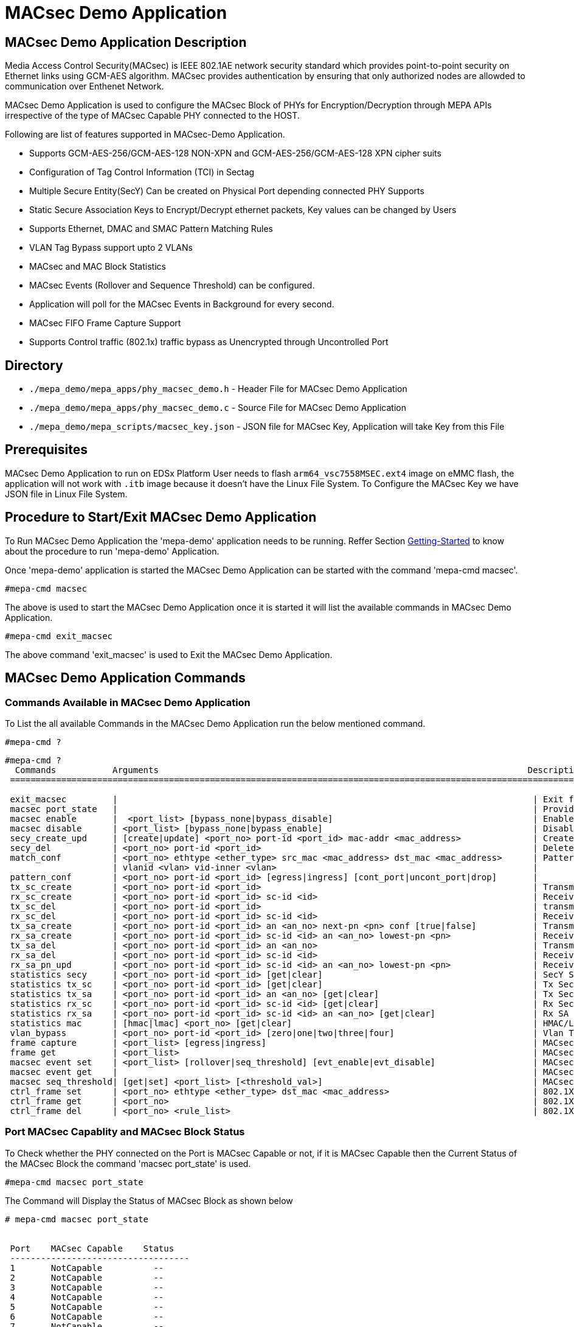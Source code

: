 // Copyright (c) 2004-2020 Microchip Technology Inc. and its subsidiaries.
// SPDX-License-Identifier: MIT

= MACsec Demo Application

== MACsec Demo Application Description
Media Access Control Security(MACsec) is IEEE 802.1AE network security standard which
provides point-to-point security on Ethernet links using GCM-AES algorithm. MACsec provides
authentication by ensuring that only authorized nodes are allowded to communication over
Enthenet Network.

MACsec Demo Application is used to configure the MACsec Block of PHYs for Encryption/Decryption
through MEPA APIs irrespective of the type of MACsec Capable PHY connected to the HOST.

Following are list of features supported in MACsec-Demo Application.

* Supports GCM-AES-256/GCM-AES-128 NON-XPN and GCM-AES-256/GCM-AES-128 XPN cipher suits

* Configuration of Tag Control Information (TCI) in Sectag
* Multiple Secure Entity(SecY) Can be created on Physical Port depending connected PHY Supports
* Static Secure Association Keys to Encrypt/Decrypt ethernet packets, Key values can be changed by Users
* Supports Ethernet, DMAC and SMAC Pattern Matching Rules
* VLAN Tag Bypass support upto 2 VLANs
* MACsec and MAC Block Statistics
* MACsec Events (Rollover and Sequence Threshold) can be configured.
* Application will poll for the MACsec Events in Background for every second.
* MACsec FIFO Frame Capture Support
* Supports Control traffic (802.1x) traffic bypass as Unencrypted through Uncontrolled Port

== Directory
* `./mepa_demo/mepa_apps/phy_macsec_demo.h` - Header File for MACsec Demo Application
* `./mepa_demo/mepa_apps/phy_macsec_demo.c` - Source File for MACsec Demo Application
* `./mepa_demo/mepa_scripts/macsec_key.json` - JSON file for MACsec Key, Application will take Key from this File

== Prerequisites
MACsec Demo Application to run on EDSx Platform User needs to flash `arm64_vsc7558MSEC.ext4` image on 
eMMC flash, the application will not work with `.itb` image because it doesn't have the Linux File System.
To Configure the MACsec Key we have JSON file in Linux File System.

== Procedure to Start/Exit MACsec Demo Application

To Run MACsec Demo Application the 'mepa-demo' application needs to be running.
Reffer Section link:#mepa_demo/docs/getting-started[Getting-Started] to know about the procedure 
to run 'mepa-demo' Application.

Once 'mepa-demo' application is started the MACsec Demo Application can be started with the command
'mepa-cmd macsec'.

----
#mepa-cmd macsec 
----

The above is used to start the MACsec Demo Application once it is started it will list the available commands in 
MACsec Demo Application.

----
#mepa-cmd exit_macsec
----

The above command 'exit_macsec' is used to Exit the MACsec Demo Application.

== MACsec Demo Application Commands

=== Commands Available in MACsec Demo Application
To List the all available Commands in the MACsec Demo Application run the below mentioned command.
----
#mepa-cmd ?
----
----
#mepa-cmd ?
  Commands           Arguments                                                                        Description
 =================================================================================================================================

 exit_macsec         |                                                                                 | Exit from MACsec Application
 macsec port_state   |                                                                                 | Provides MACsec Capability and MACsec State of all Ports
 macsec enable       |  <port_list> [bypass_none|bypass_disable]                                       | Enables MACsec Block
 macsec disable      | <port_list> [bypass_none|bypass_enable]                                         | Disables MACsec Block
 secy_create_upd     | [create|update] <port_no> port-id <port_id> mac-addr <mac_address>              | Create/Update Secure Entity
 secy_del            | <port_no> port-id <port_id>                                                     | Deletes available Secure Entity
 match_conf          | <port_no> ethtype <ether_type> src_mac <mac_address> dst_mac <mac_address>      | Pattern Matching Params
                     | vlanid <vlan> vid-inner <vlan>                                                  |
 pattern_conf        | <port_no> port-id <port_id> [egress|ingress] [cont_port|uncont_port|drop]       |
 tx_sc_create        | <port_no> port-id <port_id>                                                     | Transmit Secure Channel Create
 rx_sc_create        | <port_no> port-id <port_id> sc-id <id>                                          | Receive Secure Channel Create
 tx_sc_del           | <port_no> port-id <port_id>                                                     | transmit Secure Channel Delete
 rx_sc_del           | <port_no> port-id <port_id> sc-id <id>                                          | Receive Secure Channel Delete
 tx_sa_create        | <port_no> port-id <port_id> an <an_no> next-pn <pn> conf [true|false]           | Transmit Secure Association Create
 rx_sa_create        | <port_no> port-id <port_id> sc-id <id> an <an_no> lowest-pn <pn>                | Receive Secure Association Create
 tx_sa_del           | <port_no> port-id <port_id> an <an_no>                                          | Transmit Secure Association Delete
 rx_sa_del           | <port_no> port-id <port_id> sc-id <id>                                          | Receive Secure Association Delete
 rx_sa_pn_upd        | <port_no> port-id <port_id> sc-id <id> an <an_no> lowest-pn <pn>                | Receive SA Lowest PN Update
 statistics secy     | <port_no> port-id <port_id> [get|clear]                                         | SecY Staticstics Get or Clear
 statistics tx_sc    | <port_no> port-id <port_id> [get|clear]                                         | Tx Secure Channel Statistics Get or Clear
 statistics tx_sa    | <port_no> port-id <port_id> an <an_no> [get|clear]                              | Tx Secure Association Statistics Get or Clear
 statistics rx_sc    | <port_no> port-id <port_id> sc-id <id> [get|clear]                              | Rx Secure Channel Statistics Get or Clear
 statistics rx_sa    | <port_no> port-id <port_id> sc-id <id> an <an_no> [get|clear]                   | Rx SA Statistics Get or Clear
 statistics mac      | [hmac|lmac] <port_no> [get|clear]                                               | HMAC/LMAC Statistics Get or Clear
 vlan_bypass         | <port_no> port-id <port_id> [zero|one|two|three|four]                           | Vlan Tag Bypass Configuration
 frame capture       | <port_list> [egress|ingress]                                                    | MACsec FIFO Frame Capture Configuration
 frame get           | <port_list>                                                                     | MACsec FIFO Captured Frame Get
 macsec event set    | <port_list> [rollover|seq_threshold] [evt_enable|evt_disable]                   | MACsec Event Enable or Disable
 macsec event get    |                                                                                 | MACsec Event Status of all Ports
 macsec seq_threshold| [get|set] <port_list> [<threshold_val>]                                         | MACsec Sequence Thresold Val Set or Get
 ctrl_frame set      | <port_no> ethtype <ether_type> dst_mac <mac_address>                            | 802.1X Control Traffic Bypass Confg Set
 ctrl_frame get      | <port_no>                                                                       | 802.1X Control Traffic Bypass Confg Get
 ctrl_frame del      | <port_no> <rule_list>                                                           | 802.1X Control Traffic Bypass Confg Del
----

=== Port MACsec Capablity and MACsec Block Status
To Check whether the PHY connected on the Port is MACsec Capable or not, if it is MACsec Capable then the 
Current Status of the MACsec Block the command 'macsec port_state' is used.

----
#mepa-cmd macsec port_state
----
The Command will Display the Status of MACsec Block as shown below

----
# mepa-cmd macsec port_state


 Port    MACsec Capable    Status
 -----------------------------------
 1       NotCapable          --
 2       NotCapable          --
 3       NotCapable          --
 4       NotCapable          --
 5       NotCapable          --
 6       NotCapable          --
 7       NotCapable          --
 8       NotCapable          --
 9       NotCapable          --
 10      NotCapable          --
 11      NotCapable          --
 12      NotCapable          --
 13      Capable           Enabled
 14      Capable           Disabled
 15      Capable           Disabled
 16      Capable           Disabled
 17      NotCapable          --
 18      NotCapable          --
 19      NotCapable          --
 20      NotCapable          --
----

=== MACsec Block Enable/Disable
If the PHY Connected on the Port is MACsec Capable the following command is used to enable/disable or 
bypass the MACsec Block.

  * mepa-cmd macsec enable <port_list> [bypass_none|bypass_disable] - `Enable MACsec Block`
  * mepa-cmd macsec disable <port_list> [bypass_none|bypass_disable] - `Disable/Bypass MACsec Block`

The argument `bypass_none` is used to Enable/Disable both MAC and MACsec Block whereas `bypass_enable` will
put MACsec Block in Bypass and `bypass_disable` will disable the MACsec Block from Bypass.

Note :: macsec enable command needs to be called atleast once for the Port either to enable MACsec Block
or to put MACsec Block in Bypass otherwise application with throw error.

=== Secury Entity(SecY) Create/Update configuration
Secy create command is used to create secy instance which is associated with virtual port.
A SecY contains one transmit Secure Channel (SC) and zero or more receive SCs. Each SecY on the port is
identified by unique `port_id` value.

  * mepa-cmd secy_create_upd  create <port_no> port_id <port_id> mac-addr <00-00-00-00-00-00> - `Create SecY`
  * mepa-cmd secy_create_upd  update <port_no> port_id <port_id> mac-addr <00-00-00-00-00-00> - `Update SecY`

Each MACsec Processed packet will have Sectag attached to the packet,this application supports configuring
those Sectag Paramters this command `secy_create_upd` will ask sectag related inputs from User one by one.

----
# mepa-cmd secy_create_upd create 13 port-id 4 mac-addr 00-00-00-00-00-01

 SECTAG PARAMETERS CONFIGURATION ........................


 Protect Frames [1 : true, 0 : false] : 1

 Select Frame Validation [0 : Disable, 1 : Strict , 2 : Check] : 1

 Select Cipher Suit [0 : GCM-AES-128,  1 : GCM-AES-256,  2 : GCM-AES-XPN-128,  3 : GCM-AES-XPN-256] : 0

 Sectag length [0 : 16-byte Sectag,  1 : 8-Byte Sectag] : 1

 End Station(ES) Bit in Sectag (0 or 1) : 0

 Single Copy Broadcast (SCB) in Sectag (0 or 1) : 0


 ...... SecY Created on Port : 12 with port_id : 4......
----

The above example will provide the list of Sectag Configurable paramters that MACsec Demo Application 
Supports.

=== Pattern Matching Rule Configuration
The MACsec engine uses a set of pattern matching rules to compare incoming packets.The pattern matching parameters,
such as the incoming packet's ether type, destination MAC address, source MAC address and we can match outer 2 VLAN Ids.

The Pattern matching parameters can be provide with help of following command.

    * mepa-cmd match_conf <port_no> ethtype <ethertype> src_mac <XX-XX-XX-XX-XX-XX> dst_mac <XX-XX-XX-XX-XX-XX> vlanid <vlanid> vid-inner <inner_vlanid>

To Configure the Direction ,action and enable the paramters which need to be matched the following command needs
to be called as mandatory to configure the Egress/ingress and pattern matching configuration.

    * mepa-cmd pattern_conf <port_no> port_id <port_id> [egress | ingress] [cont_port| uncont_port]

Following is the Example to configure the Pattern Matching for MACsec Block.

----
# mepa-cmd match_conf 13 ethtype 2048 src_mac 00-01-02-03-04-04 dst_mac 00-02-03-04-05-06 vlanid 0 vid-inner 0
 ...... Match Parameters configured......
#
#
#
# mepa-cmd pattern_conf 13 port-id 4 egress cont_port

 0 = Disable Pattern Matching
 1 = DMAC Pattern Matching
 2 = Ethertype Patter Matching
 3 = SMAC Pattern MAtching
 4 = DMAC and Ethertype Match
 5 = SMAC and Ethertype Match
 6 = DMAC and SMAC Matching
 7 = DMAC, Ethertype and SMAC Matching
 8 = Outer VLAN ID Match
 9 = Inner VLAN ID Match

 Parameter that needs to be Matched : 2


 ...... Pattern Matching rule is Configured ......
#
----

The pattern Matching rules available in the application is available in above example, user can select what ever the
rule that needs to be matched with the packet and value provided in the command `match_conf` for that SecY.

=== Transmit Secure Channel Create/Delete
The command below is used to create or delete the Transmit Secure Channel. Each SecY will have one
Transmit Secure channel.

    * mepa-cmd tx_sc_create <port_no> port_id <port_id> - `Create Tx Secure channel`
    * mepa-cmd tx_sc_del <port_no> port_id <port_id> - `Delete Tx Secure Channel`

=== Transmit Secure Association Create/Delete
The Command is used to create the Transmit Secure Association. Each SC can have maximum of four active SAs and the 
Secure Association in each secure channel is identified by unique Association Number (AN) which can be from 0 to 3.

    * mepa-cmd tx_sa_create <port_no> port_id <port_id> an <an> next_pn <pn> conf [true | false] - `Create Tx SA`

The Arugument `an` is association number, `next_pn` indicates the Packet Number field value for the First Encrypted
Packet of this Secure Association which will be incremented by one automatically for each packet this SA is Processing.

The Argument `conf` is used to enable the confidentiality protection of MACsec Engine.
    * true -- Encrypt the Packet
    * false -- Only Integrity Protected no encryption

This Command will Configure the `Secure Association key(SAK)` for each Secure Association. By Default this Command will
open a file `macsec_key.json` available in path `./mepa_demo/mepa_scripts/` and read the value of SAK and configure.

If user wants to change the Key values then he can open 'macsec_key.json' file and edit the Key values and Create new 
Secure Association. User can also new JSON file with SAK values in same formate as such as 'macsec_key.json' and provide
the file name as the input to command tx_sa_create which will be one of the input of this command.

Note :: The Firmware image `itb` doesnot have linux file system so for the MACsec Demo Application we need to flash `ext4`
image.

To delete any Secure association use command tx_sa_del which is mentioned below.
    * mepa-cmd tx_sa_del <port_no> port_id <port_id> an <an>

The below example shows the execution of command to create Transmit Secure Association with default file macsec_key.json.

----
# mepa-cmd tx_sa_create 13 port-id 4 an 1 next-pn 1 conf true


        d - Default File for MACsec SAK "macsec_key.json"
        Enter MACsec SAK File Name default(press d) or enter file name : d

 ...... Transmit Secure Association an = 1 Created for Channel id :4 ......
----

In below example new Tx SA is created with new JSON file created in same formate to that of macsec_key.json
----
# mepa-cmd tx_sa_create 13 port-id 4 an 1 next-pn 1 conf true


        d - Default File for MACsec SAK "macsec_key.json"
        Enter MACsec SAK File Name default(press d) or enter file name : new_macsec_key.json

 ...... Transmit Secure Association an = 1 Created for Channel id :4 ......
----

=== Receive Secure Channel Create
This command is used to create the Receive Secure channel (Rx SC). Each SecY will supports multiple Receive Secure Channels
and the number of Rx SC depends on the type of PHY Connected on the Physical Port. Each Receive Secure channel is identified
by the Secure Channel Identifier (SCI) which comprises of 48-bit MAC address of device transmitting which will be provided in 
secy create command and 16-bit channel identifier(`sc_id`).

    * mepa-cmd rx_sc_create <port_no> port_id <port_id> sc_id <id> 

To Delete the Receive Secure Channel use the below Command 

    * mepa-cmd rx_sc_del <port_no> port_id <port_id> sc_id <id>

=== Receive Secure Association Create/Delete
The Secure Association for the Receive Secure channel is created with this command. A maximum of four active Secure Associations 
can be created with each Receive Secure Channel, and each Secure Association in RxSC is uniquely recognized by Association Number (AN).

Similar to Tx SA Create Receive Secure Association Create will open a JSON file provided as input to get the SAK values.

    * mepa-cmd rx_sa_create <port_no> port_id <port_id> sc_id <id> an <an> lowest_pn <pn> - `Create Rx SA`
    * mepa-cmd rx_sa_del <port_no> port_id <port_id> sc_id <id> an <an> - `Delete Rx SA`

The argument `lowest_pn` is the value of Packet Number the MACsec Block is Expecting to Decrypt next.

----
# mepa-cmd rx_sc_create 19 port-id 4 sc-id 1

 ...... Receive Secure Channel Created on port 18 for SecY with Port id :4......
#
#
#
#
# mepa-cmd rx_sa_create 19 port-id 4 sc-id 1 an 0 lowest-pn 1


        d - Default File for MACsec SAK "macsec_key.json"
        Enter MACsec SAK File Name default(press d) or enter file name : d

 ...... Receive Secure Association an = 0 Created for Channel id :1 ......
#
#
----

=== Get MACsec Statistics
The following are the commands which is used to get the Statistics of MACsec Engine. MACsec Supports various Statistics 
Counters such as SecY counters, Secure Channel Counters and Secure Association Counters so can get the statistics of 
packets that each SecY of MACsec Block Processed.

    * mepa-cmd statistics secy <port_no> port_id <port_id> get                     - `SecY Statistics`
    * mepa-cmd statistics tx_sc <port_no> port_id <port_id> get                    - `Tx SC Statistics`
    * mepa-cmd statistics tx_sa <port_no> port_id <port_id> an <an> get            - `Tx SA Statistics`
    * mepa-cmd statistics rx_sc <port_no> port_id <port_id> sc_id <id> get         - `Rx SC Statistics`
    * mepa-cmd statistics rx_sa <port_no> port_id <port_id> sc_id <id> an <an> get - `Rx SA Statistics`

The following example provided the SecY,SC and SA Statistics

----
#// SecY Statistics Get
#
# mepa-cmd statistics secy 13 port-id 4 get


 Secy Statistics
 ============================
 in_pkts_untagged               : 0               in_pkts_no_tag                 : 0
 in_pkts_bad_tag                : 0               in_pkts_unknown_sci            : 0
 in_pkts_no_sci                 : 0               in_pkts_overrun                : 0
 in_octets_validated            : 0               in_octets_decrypted            : 0
 out_pkts_untagged              : 0               out_pkts_too_long              : 0
 out_octets_protected           : 0               out_octets_encrypted           : 960
#
#
# mepa-cmd statistics tx_sc 13 port-id 4 get

 Transmit Secure Channel Statistics
 ===============================================
 out_pkts_protected             : 0               out_pkts_encrypted             : 20
 out_octets_protected           : 0               out_octets_encrypted           : 960
#
#
#
# mepa-cmd statistics tx_sa 13 port-id 4 an 1 get


 Transmit Secure Association Statistics
 ==================================================
 out_pkts_protected             : 0
 out_pkts_encrypted             : 20

#
# mepa-cmd statistics rx_sc 13 port-id 4 sc-id 2 get

 Receive Secure Channel Statistics
 =================================================
 in_pkts_unchecked              : 0               in_pkts_delayed                : 0
 in_pkts_late                   : 0               in_pkts_ok                     : 0
 in_pkts_invalid                : 0               in_pkts_not_valid              : 0
 in_pkts_not_using_sa           : 0               in_pkts_unused_sa              : 0
 in_octets_validated            : 0               in_octets_decrypted            : 0
----

=== Clear MACsec Statistics
The MACsec Statistics Counters can be Cleared with help of following Commands


    * mepa-cmd statistics secy <port_no> port_id <port_id> clear                     - `Clear SecY Statistics`
    * mepa-cmd statistics tx_sc <port_no> port_id <port_id> clear                    - `Clear Tx SC Statistics`
    * mepa-cmd statistics tx_sa <port_no> port_id <port_id> an <an> clear            - `Clear Tx SA Statistics`
    * mepa-cmd statistics rx_sc <port_no> port_id <port_id> sc_id <id> clear         - `Clear Rx SC Statistics`
    * mepa-cmd statistics rx_sa <port_no> port_id <port_id> sc_id <id> an <an> clear - `Clear Rx SA Statistics`
	
=== Get or Clear MAC Block Counters
The following commands are used to get the Transmited and Received Packet Count of Host MAC and Line MAC and 
it also provides the packet error counters.

    * mepa-cmd statistics mac hmac <port_no> get    - `Host MAC Statistics Get`
    * mepa-cmd statistics mac lmac <port_no> get    - `Line MAC Statistics Get`
    * mepa-cmd statistics mac hmac <port_no> clear  - `Host MAC Statistics Clear`
    * mepa-cmd statistics mac lmac <port_no> clear  - `Line MAC Statistics Clear`

The following example will provide getting Host MAC and Line MAC Statistics
----
#
# mepa-cmd statistics mac hmac 13 get


 HOST MAC Statistics
 ============================
 if_rx_octets                   : 1280            if_rx_in_bytes                 : 1600
 if_rx_pause_pkts               : 0               if_rx_ucast_pkts               : 20
 if_rx_multicast_pkts           : 0               if_rx_broadcast_pkts           : 0
 if_rx_discards                 : 0               if_rx_errors                   : 0
 if_rx_StatsPkts                : 20              if_rx_CRCAlignErrors           : 0
 if_rx_UndersizePkts            : 0               if_rx_OversizePkts             : 0
 if_rx_Fragments                : 0               if_rx_Jabbers                  : 0
 if_rx_Pkts64Octets             : 20              if_rx_Pkts65to127Octets        : 0
 if_rx_Pkts128to255Octets       : 0               if_rx_Pkts256to511Octets       : 0
 if_rx_Pkts512to1023Octets      : 0               if_rx_Pkts1024to1518Octets     : 0
 if_rx_Pkts1519toMaxOctets      : 0


 if_tx_octets                   : 0               if_tx_errors                   : 0
 if_tx_pause_pkts               : 0               if_tx_ucast_pkts               : 0
 if_tx_multicast_pkts           : 0               if_tx_broadcast_pkts           : 0
 if_tx_StatsPkts                : 0               if_tx_DropEvents               : 0
 if_tx_Pkts64Octets             : 0               if_tx_Pkts65to127Octets        : 0
 if_tx_Pkts128to255Octets       : 0               if_tx_Pkts256to511Octets       : 0
 if_tx_Pkts512to1023Octets      : 0               if_tx_Pkts1024to1518Octets     : 0
 if_tx_Pkts1519toMaxOctets      : 0               if_tx_Collisions               : 0
#
#
#
# mepa-cmd statistics mac lmac 13 get


 LINE MAC Statistics
 ============================
 if_rx_octets                   : 0               if_rx_in_bytes                 : 0
 if_rx_pause_pkts               : 0               if_rx_ucast_pkts               : 0
 if_rx_multicast_pkts           : 0               if_rx_broadcast_pkts           : 0
 if_rx_discards                 : 0               if_rx_errors                   : 0
 if_rx_StatsPkts                : 0               if_rx_CRCAlignErrors           : 0
 if_rx_UndersizePkts            : 0               if_rx_OversizePkts             : 0
 if_rx_Fragments                : 0               if_rx_Jabbers                  : 0
 if_rx_Pkts64Octets             : 0               if_rx_Pkts65to127Octets        : 0
 if_rx_Pkts128to255Octets       : 0               if_rx_Pkts256to511Octets       : 0
 if_rx_Pkts512to1023Octets      : 0               if_rx_Pkts1024to1518Octets     : 0
 if_rx_Pkts1519toMaxOctets      : 0


 if_tx_octets                   : 2200            if_tx_errors                   : 0
 if_tx_pause_pkts               : 0               if_tx_ucast_pkts               : 30
 if_tx_multicast_pkts           : 0               if_tx_broadcast_pkts           : 0
 if_tx_StatsPkts                : 20              if_tx_DropEvents               : 0
 if_tx_Pkts64Octets             : 0               if_tx_Pkts65to127Octets        : 20
 if_tx_Pkts128to255Octets       : 0               if_tx_Pkts256to511Octets       : 0
 if_tx_Pkts512to1023Octets      : 0               if_tx_Pkts1024to1518Octets     : 0
 if_tx_Pkts1519toMaxOctets      : 0               if_tx_Collisions               : 0
#
#
----

=== Receive SA Lowest Packet Number Update
The Receive Secure Association will expect the Packet Number field in Transform Record Register, where this field
will increament by one after each packet is processed by MACsec Block.

The following command will configure the next Expected Packet Number by the MACsec Block in Transform Record Register.

    * mepa-cmd rx_sa_pn_upd <port_no> port-id <port_id> sc-id <id> an <an_no> lowest-pn <pn>
	
	
=== MACsec FIFO Frame Capture
MACsec Block has FIFO in both Egress and Ingress direction to capture the packet processed by the MACsec Block.
The Packet sent should be less then 504 bytes for the MACsec FIFO to capture the packet, if the packet size exceeds
504 bytes the packet will not be captured in MACsec FIFO.

The following MACsec Command will Enable the MACsec FIFO and configure the direction in which it needs to capture,
which has a argument '[egress|ingress]' to select the direction of Packet capture.

    * mepa-cmd frame capture <port_list> [egress|ingress]
	
Once the FIFO Packet Capture is enabled send the packet to MACsec Block and use the following command to get the
captured frame in FIFO.

    * mepa-cmd frame get <port_list>
	
Note :: The MACsec FIFO will Capture the First Packet after the FIFO is enable.

----
# mepa-cmd frame capture 13 egress

 ...... MACsec FIFO Enabled on port 12 send packets to capture ......
# 
# 
# 
# mepa-cmd frame get 13

 Frame Captured on Port 12
 ===============================================

 Length of Frame Captured : 92

0x0  | 00 00 00 00 00 08 00 00  00 00 00 02 88 e5 7d 00 
0x10 | 00 00 00 01 00 00 00 00  00 01 00 04 45 64 76 92 
0x20 | 27 0b 0c d5 dc 0c 61 09  0e ce bf f9 78 21 e6 c2 
0x30 | de 10 f0 25 97 e0 62 72  75 de d4 fd e0 93 12 5f 
0x40 | 6a 14 27 9c 5f f6 33 02  cf 1d 0c ae 89 34 06 82 
0x50 | a5 e7 e1 ac 9d a8 87 01  66 29 f7 e7 

# 
----


=== MACsec Event Configuration
MACsec Supports two event `Rollover` and `sequence threshold event`.

 * `Rollover event` - Event is generated if the Tx SA Packet number rollover from Max value to zero
 * `Sequence threshold event` - Event is genrated when the Packet Number of Tx SA reaches the threshold value configured
 
The following command is used to enable the MACsec Event.

    * mepa-cmd macsec event set <port_list> [rollover|seq_threshold] [evt_enable|evt_disable]

=== MACsec Event Status Get
The Command will provide the MACsec Event Enable Status and Event Status of all Ports on EDSx.
If the Event is hit then it will provide Status as `Triggered` or else as `Not Triggered`

The following example will provide how to enable MACsec event and get the status of Event

----
# mepa-cmd macsec event get

 Port No   Rollover event     Threshold event   Rollover Status    Threshold Status
 --------------------------------------------------------------------------------------
 1         Disabled           Disabled             --                --
 2         Disabled           Disabled             --                --
 3         Disabled           Disabled             --                --
 4         Disabled           Disabled             --                --
 5         Disabled           Disabled             --                --
 6         Disabled           Disabled             --                --
 7         Disabled           Disabled             --                --
 8         Disabled           Disabled             --                --
 9         Disabled           Disabled             --                --
 10        Disabled           Disabled             --                --
 11        Disabled           Disabled             --                --
 12        Disabled           Disabled             --                --
 13        Disabled           Disabled             --                --
 14        Disabled           Disabled             --                --
 15        Disabled           Disabled             --                --
 16        Disabled           Disabled             --                --
 17        Disabled           Disabled             --                --
 18        Disabled           Disabled             --                --
 19        Disabled           Disabled             --                --
 20        Disabled           Disabled             --                --

#
# //Enable Rollover Event
# mepa-cmd macsec event set 13,14 rollover evt_enable
#
#
# mepa-cmd macsec event get

 Port No   Rollover event     Threshold event   Rollover Status    Threshold Status
 --------------------------------------------------------------------------------------
 1         Disabled           Disabled             --                --
 2         Disabled           Disabled             --                --
 3         Disabled           Disabled             --                --
 4         Disabled           Disabled             --                --
 5         Disabled           Disabled             --                --
 6         Disabled           Disabled             --                --
 7         Disabled           Disabled             --                --
 8         Disabled           Disabled             --                --
 9         Disabled           Disabled             --                --
 10        Disabled           Disabled             --                --
 11        Disabled           Disabled             --                --
 12        Disabled           Disabled             --                --
 13        Enabled            Disabled          Not Triggered        --
 14        Enabled            Disabled          Not Triggered        --
 15        Disabled           Disabled             --                --
 16        Disabled           Disabled             --                --
 17        Disabled           Disabled             --                --
 18        Disabled           Disabled             --                --
 19        Disabled           Disabled             --                --
 20        Disabled           Disabled             --                --

#
#
# // Enable Sequence threshold event
# mepa-cmd macsec event set 13,14 seq_threshold evt_enable
#
#
#
# mepa-cmd macsec event get

 Port No   Rollover event     Threshold event   Rollover Status    Threshold Status
 --------------------------------------------------------------------------------------
 1         Disabled           Disabled             --                --
 2         Disabled           Disabled             --                --
 3         Disabled           Disabled             --                --
 4         Disabled           Disabled             --                --
 5         Disabled           Disabled             --                --
 6         Disabled           Disabled             --                --
 7         Disabled           Disabled             --                --
 8         Disabled           Disabled             --                --
 9         Disabled           Disabled             --                --
 10        Disabled           Disabled             --                --
 11        Disabled           Disabled             --                --
 12        Disabled           Disabled             --                --
 13        Enabled            Enabled           Not Triggered    Not Triggered
 14        Enabled            Enabled           Not Triggered    Not Triggered
 15        Disabled           Disabled             --                --
 16        Disabled           Disabled             --                --
 17        Disabled           Disabled             --                --
 18        Disabled           Disabled             --                --
 19        Disabled           Disabled             --                --
 20        Disabled           Disabled             --                --
#
#
----

When the Packet Number Rollover Happens then `Rollover Status` will change to Triggered or else
when Packet Number reaches the configured Threshold Value the `Threshold Status` will change to 
Triggered.

=== MACsec Configuration Get
The command `conf_get` is used to get the Current configuration of SecY, SC and SA based on the 
input provided by the user.

    * mepa-cmd conf_get [secy|tx_sc|tx_sa|rx_sc|rx_sa] <port_no> port-id <port_id> sc-id <id> an <an_no>

Following are the commands to get the different configurations.

    * mepa-cmd conf_get secy <port_no> port-id <port_id> sc-id <id> an <an_no> - `SecY Conf Get`
    * mepa-cmd conf_get tx_sc <port_no> port-id <port_id> sc-id <id> an <an_no> - `Tx SC Conf Get`
    * mepa-cmd conf_get tx_sa <port_no> port-id <port_id> sc-id <id> an <an_no> - `Tx SA Conf Get`
    * mepa-cmd conf_get rx_sc <port_no> port-id <port_id> sc-id <id> an <an_no> - `Rx SC Conf Get`
    * mepa-cmd conf_get rx_sa <port_no> port-id <port_id> sc-id <id> an <an_no> - `Rx SA Conf get`

Note :: In SecY Conf_get the arguments `sc-id` and `an` are not required user can provide zero as the input
for these arguments, similarly for SC conf_get the argument `an` is not required can be given as zero.

Following example will provide the current configuration of SecY, SC and SA.

----
#
#
# mepa-cmd conf_get secy 13 port-id 4 sc-id 0 an 0


SecY Configuration for port no 12 with port id 4
=============================================================
Frame Validation          : Strict
Replay protect            : Disabled
Replay Window             : 0
Protect frames            : Enabled
always_include_sci        : Enabled
use_es                    : Disabled
use_scb                   : Enabled
confidentiality_offset    : 0
Cipher suit               : NON-XPN AES- 256
Mac Add                   : 0x0-0x1-0x2-0x3-0x4-0x5
#
#
#
#
#
# mepa-cmd conf_get tx_sc 13 port-id 4 sc-id 0 an 0
Tx Secure Channel Configuration for port no 12 with port id 4
=======================================================================
Protect frames            : Enabled
always_include_sci        : Enabled
use_es                    : Disabled
use_scb                   : Enabled
confidentiality_offset    : 0
#
#
#
#
#
# mepa-cmd conf_get tx_sa 13 port-id 4 sc-id 0 an 1
Tx Secure Association Configuration for port no 12 with port id 4
=============================================================================
Next Pn                   : 1
confidentiality           : Enabled
Active                    : Yes
Key                       : 10, 13, 7, 10, 2, 11, 13, 0, 3, 14, 10, 12, 8, 3, 5, 10, 6, 15, 6, 2, 0, 15, 13, 12, 11, 5, 0, 6, 11, 3, 4, 5
Hash Key                  : 115, 162, 61, 128, 18, 29, 226, 213, 168, 80, 37, 63, 207, 67, 18, 14
Salt                      : 0, 1, 2, 3, 4, 5, 6, 7, 8, 9, 110, 1
#
#
#
#
#
# mepa-cmd conf_get rx_sc 13 port-id 4 sc-id 5 an 0
Rx Secure Channel Configuration for port no 12 with port id 4 and channel id 5
=================================================================================================
Frame Validation          : Strict
Replay protect            : Disabled
Replay Window             : 0
confidentiality_offset    : 0
#
#
#
#
#
#
#
# mepa-cmd conf_get rx_sa 13 port-id 4 sc-id 5 an 2
Rx Secure Channel Configuration for port no 12 with port id 4 and channel id 5 and an = 2
====================================================================================================================
Lowest Pn                 : 3
Active                    : Yes
Key                       : 10, 13, 7, 10, 2, 11, 13, 0, 3, 14, 10, 12, 8, 3, 5, 10, 6, 15, 6, 2, 0, 15, 13, 12, 11, 5, 0, 6, 11, 3, 4, 5
Hash Key                  : 115, 162, 61, 128, 18, 29, 226, 213, 168, 80, 37, 63, 207, 67, 18, 14
Salt                      : 0, 1, 2, 3, 4, 5, 6, 7, 8, 9, 110, 1
#
#
----

=== 802.1X Control Frame Bypass Match Configuration
The command `ctrl_frame_match_set` is used to configure the MACsec engine to bypass the 802.1x Control traffic
without encrypting and without checking the integrity, it will pass the packet through uncontrolled port.

    * mepa-cmd ctrl_frame set <port_no> ethtype <ether_type> dst_mac <mac_address>

MACsec Engine Supports either Matching of DMAC or Ethertype or Both which will be one of the input of this Command.

----
# mepa-cmd ctrl_frame set 13 ethtype 2048 dst_mac 00-01-00-00-00-00


 1 = DMAC Pattern Matching
 2 = Ethertype Patter Matching
 3 = DMAC and Ethertype Match

 Parameter that needs to be Matched : 2

 ...... Control Frame Match Configured on port : 12  ......
#
#
----

=== 802.1X Control Frame Bypass Configuration Get
The command `ctrl_frame_match_get` is used to get the Control frame match configurations on the MACsec enabled port.
It will list all the control traffic configuration on the port (List all rule id configuration).

    * mepa-cmd ctrl_frame get <port_no>

The Command will display the all the Control Frame Configuration on that Port which will give the rule id and which
parameter matching is enabled. This rule-id is used to delete any control frame configuration.

----
#
#
# mepa-cmd ctrl_frame set 13 ethtype 2048 dst_mac 00-01-00-00-00-00


 1 = DMAC Pattern Matching
 2 = Ethertype Patter Matching
 3 = DMAC and Ethertype Match

 Parameter that needs to be Matched : 2

 ...... Control Frame Match Configured on port : 12  ......
#
#
#
#
# mepa-cmd ctrl_frame get 13


 Rules configured for 802.1X Control Traffic Bypass on Port 12
 ==================================================================================================

 Rule id   Ethertype      DMAC Address        Match
 ---------------------------------------------------------------------------------
  2         2048           00-01-00-00-00-00   Ethtype
#
#
#
#
#
# mepa-cmd ctrl_frame set 13 ethtype 2054 dst_mac 00-01-00-00-00-00


 1 = DMAC Pattern Matching
 2 = Ethertype Patter Matching
 3 = DMAC and Ethertype Match

 Parameter that needs to be Matched : 2

 ...... Control Frame Match Configured on port : 12  ......
#
#
# mepa-cmd ctrl_frame set 13 ethtype 2054 dst_mac 00-01-00-00-00-03


 1 = DMAC Pattern Matching
 2 = Ethertype Patter Matching
 3 = DMAC and Ethertype Match

 Parameter that needs to be Matched : 3

 ...... Control Frame Match Configured on port : 12  ......
#
#
# mepa-cmd ctrl_frame get 13


 Rules configured for 802.1X Control Traffic Bypass on Port 12
==================================================================================================

 Rule id   Ethertype      DMAC Address        Match
---------------------------------------------------------------------------------

 0         2054           00-01-00-00-03-06   DMAC and Ethtype
 2         2048           00-01-00-00-00-00   Ethtype
 3         2054           00-01-00-00-00-06   Ethtype
#
#
----

=== 802.1X Control Frame Bypass Configuration Delete
The Command `ctrl_frame_match_del` is used to delete the specified pattern matching rule on the MACsec Enabled port.

    * mepa-cmd ctrl_frame del <port_no> <rule_list>

Following Example will Del the Control Frame Bypass Configuration

----
#
#
# mepa-cmd ctrl_frame get 13


 Rules configured for 802.1X Control Traffic Bypass on Port 12
 ==================================================================================================

 Rule id   Ethertype      DMAC Address        Match
 ---------------------------------------------------------------------------------
 0         2054           00-01-00-00-03-06   DMAC and Ethtype
 2         2048           00-01-00-00-00-00   Ethtype
 3         2054           00-01-00-00-00-06   Ethtype

#
#
#
# mepa-cmd ctrl_frame del 13 0,3
#
#
#
# mepa-cmd ctrl_frame get 13


 Rules configured for 802.1X Control Traffic Bypass on Port 12
 ==================================================================================================

 Rule id   Ethertype      DMAC Address        Match
 ---------------------------------------------------------------------------------
 2         2048           00-01-00-00-00-00   Ethtype
#
#
#
----

=== MACsec Port Instance Get
This Command provides the information such as number of SecY created on the Physical Port and its
SecY Port identifier, number of Secure channels created, and the number of Secure associations created
for Secure Channels as a table.

    * mepa-cmd inst_get <port_no>

Note :: The Max Number of SecYs that can be created on per Physical Port depends on type of PHY Connected,
Malibu10G supports max of 32 SecY whereas Viper supports max of 8 SecY on per Physical Port.

----
#
# mepa-cmd inst_get 13


 MACsec Instance Statisitics on port no 12
 =============================================================
 Number of SecYs                : 1
 SecY Port ids                  : 4,

 SecY id   No of Txsc   No of TxSA   TxSA Id            No of Rx SC    Rx SC Ids(No of SA in SC)
 =================================================================================================
  4          0            0            --                  0           ---------
#
#
#
#
#
# mepa-cmd tx_sc_create 13 port-id 4

 ...... Transmit Secure Channel Created on port 12 for SecY with is :4......
#
#
# mepa-cmd inst_get 13

 MACsec Instance Statisitics on port no 12
 =============================================================
 Number of SecYs                : 1
 SecY Port ids                  : 4,

 SecY id   No of Txsc   No of TxSA   TxSA Id            No of Rx SC    Rx SC Ids(No of SA in SC)
 =================================================================================================
  4          1            0            --                  0           ---------

#
#
# mepa-cmd tx_sa_create 13 port-id 4 an 1 next-pn 1 conf true

        d - Default File for MACsec SAK "macsec_key.json"
        Enter MACsec SAK File Name default(press d) or enter file name : d

 ...... Transmit Secure Association an = 1 Created for Channel id :4 ......
#
#
# mepa-cmd inst_get 13


 MACsec Instance Statisitics on port no 12
 =============================================================
 Number of SecYs                : 1
 SecY Port ids                  : 4,

 SecY id   No of Txsc   No of TxSA   TxSA Id            No of Rx SC    Rx SC Ids(No of SA in SC)
 =================================================================================================
  4          1            1             1,                 0           ---------
#
#
#
----

=== Bypass VLAN TAG
MACsec Engine Supports bypassing the VLAN Tags without encrypting (VLAN tag in Clear text).
In Case of Viper PHY and Malibu10G it can bypass up to 2 VLAN Tags in case of Malibu25G it can bypass up
to 4 VLAN Tags.

    * mepa-cmd vlan_bypass <port_no>  port-id <port_id> [zero|one|two|three|four]

Note:: To Bypass VLAN Tag from Encrypting this command needs to be called after creating SecY and before Creating
Tx Secure Association otherwise this VLAN Bypass will not reflect.

== MACsec Encryption Configuration Example
There are few steps to be followed to configure PHY for MACsec Encryption.The Below mentioned MACsec Commands are 
mandatory commands and these commands need to be called in same order mentioned below to configure PHY for MACsec
Encryption.

`Step 1` : macsec enable  -- Enables MACsec Block
`Step 2` : secy_create_upd -- Create Secure Entity (SecY)
`Step 3` : match_conf -- Provide Pattern Matching Parameters
`Step 4` : pattern_conf -- Configures Direction and Pattern Matching Rule for SecY
`Step 5` : tx_sc_create -- Create Transmit Secure Channel for SecY
`Step 6` : tx_sa_create -- Create Transmit Secure Association for Tx SC

Following example is for Encrypting only IPv4 Ethernet Packet with Ethertype Pattern Matching rule configured (0x800)

----
#
#
# mepa-cmd macsec port_state


 Port    MACsec Capable    Status
 -----------------------------------
 1       NotCapable          --
 2       NotCapable          --
 3       NotCapable          --
 4       NotCapable          --
 5       NotCapable          --
 6       NotCapable          --
 7       NotCapable          --
 8       NotCapable          --
 9       NotCapable          --
 10      NotCapable          --
 11      NotCapable          --
 12      NotCapable          --
 13      Capable           Disabled
 14      Capable           Disabled
 15      Capable           Disabled
 16      Capable           Disabled
 17      NotCapable          --
 18      NotCapable          --
 19      NotCapable          --
 20      NotCapable          --
#
#
#
#
# mepa-cmd macsec enable 13 bypass_none

 ...... MACsec Block Enabled on Port : 12......
#
#
#
#
# mepa-cmd macsec port_state


 Port    MACsec Capable    Status
 -----------------------------------
 1       NotCapable          --
 2       NotCapable          --
 3       NotCapable          --
 4       NotCapable          --
 5       NotCapable          --
 6       NotCapable          --
 7       NotCapable          --
 8       NotCapable          --
 9       NotCapable          --
 10      NotCapable          --
 11      NotCapable          --
 12      NotCapable          --
 13      Capable           Enabled
 14      Capable           Disabled
 15      Capable           Disabled
 16      Capable           Disabled
 17      NotCapable          --
 18      NotCapable          --
 19      NotCapable          --
 20      NotCapable          --
#
#
#
#
#
# mepa-cmd secy_create_upd create 13 port-id 4 mac-addr 00-01-02-03-04-05

 SECTAG PARAMETERS CONFIGURATION ........................


 Protect Frames [1 : true, 0 : false] : 1

 Select Frame Validation [0 : Disable, 1 : Strict , 2 : Check] : 1

 Select Cipher Suit [0 : GCM-AES-128,  1 : GCM-AES-256,  2 : GCM-AES-XPN-128,  3 : GCM-AES-XPN-256] : 1

 Sectag length [0 : 16-byte Sectag,  1 : 8-Byte Sectag] : 0

 End Station(ES) Bit in Sectag (0 or 1) : 0

 Single Copy Broadcast (SCB) in Sectag (0 or 1) : 0


 ...... SecY Created on Port : 12 with port_id : 4......
#
#
#
#
# mepa-cmd match_conf 13 ethtype 2048 src_mac 00-00-00-00-00-00 dst_mac 00-00-00
-00-00-00 vlanid 0 vid-inner 0

 ...... Match Parameters configured......
#
#
#
# mepa-cmd pattern_conf 13 port-id 4 egress cont_port

 0 = Disable Pattern Matching
 1 = DMAC Pattern Matching
 2 = Ethertype Patter Matching
 3 = SMAC Pattern MAtching
 4 = DMAC and Ethertype Match
 5 = SMAC and Ethertype Match
 6 = DMAC and SMAC Matching
 7 = DMAC, Ethertype and SMAC Matching
 8 = Outer VLAN ID Match
 9 = Inner VLAN ID Match

 Parameter that needs to be Matched : 2



 ...... Pattern Matching rule is Configured ......
#
#
#
#
#
# mepa-cmd tx_sc_create 13 port-id 4

...... Transmit Secure Channel Created on port 12 for SecY with is :4......
#
#
# mepa-cmd tx_sa_create 13 port-id 4 an 1 next-pn 1 conf true

        d - Default File for MACsec SAK "macsec_key.json"
        Enter MACsec SAK File Name default(press d) or enter file name : d

 ...... Transmit Secure Association an = 1 Created for Channel id :4 ......
#
#
#
#
----

== MACsec Decryption Configuration Example
The Below mentioned MACsec Commands are mandatory commands and these commands need to be called in same order
mentioned below to configure PHY for MACsec Decryption.

`Step 1` : macsec enable  -- Enables MACsec Block
`Step 2` : secy_create_upd -- Create Secure Entity (SecY)
`Step 3` : match_conf -- Provide Pattern Matching Parameters
`Step 4` : pattern_conf -- Configures Direction and Pattern Matching Rule for SecY
`Step 5` : rx_sc_create -- Create Receive Secure Channel for SecY
`Step 6` : rx_sa_create -- Create Receive Secure Association for Tx SC

Following example is for Decrypting only MACsec Packet with Ethertype Pattern Matching rule configured (0x88E5)

----
#
#
# mepa-cmd macsec port_state


 Port    MACsec Capable    Status
 -----------------------------------
 1       NotCapable          --
 2       NotCapable          --
 3       NotCapable          --
 4       NotCapable          --
 5       NotCapable          --
 6       NotCapable          --
 7       NotCapable          --
 8       NotCapable          --
 9       NotCapable          --
 10      NotCapable          --
 11      NotCapable          --
 12      NotCapable          --
 13      Capable           Disabled
 14      Capable           Disabled
 15      Capable           Disabled
 16      Capable           Disabled
 17      NotCapable          --
 18      NotCapable          --
 19      NotCapable          --
 20      NotCapable          --
#
#
#
#
# mepa-cmd macsec enable 13 bypass_none

 ...... MACsec Block Enabled on Port : 12......
#
#
#
#
# mepa-cmd macsec port_state

 Port    MACsec Capable    Status
 -----------------------------------
 1       NotCapable          --
 2       NotCapable          --
 3       NotCapable          --
 4       NotCapable          --
 5       NotCapable          --
 6       NotCapable          --
 7       NotCapable          --
 8       NotCapable          --
 9       NotCapable          --
 10      NotCapable          --
 11      NotCapable          --
 12      NotCapable          --
 13      Capable           Enabled
 14      Capable           Disabled
 15      Capable           Disabled
 16      Capable           Disabled
 17      NotCapable          --
 18      NotCapable          --
 19      NotCapable          --
 20      NotCapable          --
#
#
#
#
#
# mepa-cmd secy_create_upd create 13 port-id 4 mac-addr 00-01-02-03-04-05

 SECTAG PARAMETERS CONFIGURATION ........................


 Protect Frames [1 : true, 0 : false] : 1

 Select Frame Validation [0 : Disable, 1 : Strict , 2 : Check] : 1

 Select Cipher Suit [0 : GCM-AES-128,  1 : GCM-AES-256,  2 : GCM-AES-XPN-128,  3 : GCM-AES-XPN-256] : 1

 Sectag length [0 : 16-byte Sectag,  1 : 8-Byte Sectag] : 0

 End Station(ES) Bit in Sectag (0 or 1) : 0

 Single Copy Broadcast (SCB) in Sectag (0 or 1) : 0

 ...... SecY Created on Port : 12 with port_id : 4......
#
#
#
#
# mepa-cmd match_conf 13 ethtype 35045 src_mac 00-00-00-00-00-00 dst_mac 00-00-00
-00-00-00 vlanid 0 vid-inner 0

 ...... Match Parameters configured......
#
#
#
# mepa-cmd pattern_conf 13 port-id 4 egress cont_port

 0 = Disable Pattern Matching
 1 = DMAC Pattern Matching
 2 = Ethertype Patter Matching
 3 = SMAC Pattern MAtching
 4 = DMAC and Ethertype Match
 5 = SMAC and Ethertype Match
 6 = DMAC and SMAC Matching
 7 = DMAC, Ethertype and SMAC Matching
 8 = Outer VLAN ID Match
 9 = Inner VLAN ID Match

 Parameter that needs to be Matched : 2



 ...... Pattern Matching rule is Configured ......
#
#
#
#
#
#
# mepa-cmd rx_sc_create 13 port-id 4 sc-id 5

 ...... Receive Secure Channel Created on port 12 for SecY with Port id :4......
#
#
#
# mepa-cmd rx_sa_create 13 port-id 4 sc-id 5 an 2 lowest-pn 1

        d - Default File for MACsec SAK "macsec_key.json"
        Enter MACsec SAK File Name default(press d) or enter file name : d

 ...... Receive Secure Association an = 2 Created for Channel id :5 ......
#
#
#
#
---- 
